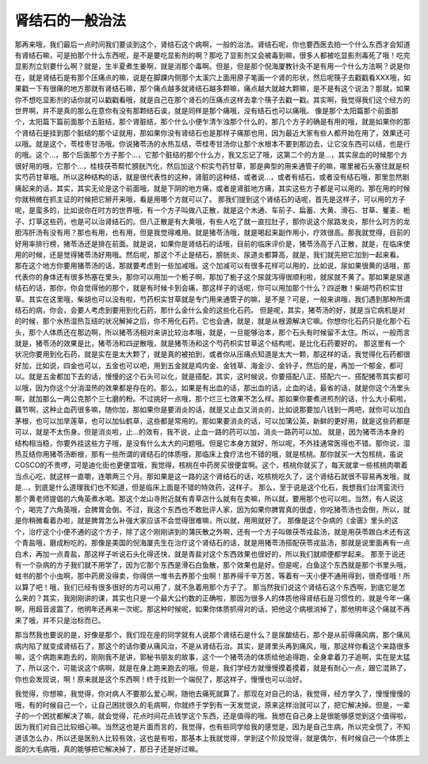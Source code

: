 肾结石的一般治法
=======================

那再来哦，我们最后一点时间我们要谈到这个，肾结石这个病啊，一般的治法。肾结石呢，你也要西医去拍一个什么东西才会知道有肾结石嘛，可是拍那个什么东西呢，是不是要吃显影剂的啊？那吃了显影剂又会被毒到嘛，很多人都被吃显影剂毒死了哦！吃完显影剂立刻要什么啊？就是，生半夏煮生姜啊，就是消那个毒啊。但是，但是那个倪海厦教针灸不是有用一个什么方法啊？说是你在，就是肾结石是有那个压痛点的嘛，说是在脚踝内侧那个太溪穴上面用原子笔画一个肾的形状，然后呢筷子去戳戳看XXX哦，如果戳一下有很痛的地方那就有肾结石嘛，那个痛点越多就肾结石越多颗嘛，痛点越大就越大颗嘛，是不是有这个说法？那就，如果你不想吃显影剂的话你就可以戳戳看哦，就是自己在那个肾石的压痛点这样去拿个筷子去戳一戳。其实啊，我觉得我们这个经方的世界啊，并不是真的那么在意你有没有那颗结石诶，就是同样是那个痛哦，没有结石也可以痛哦。
像是那个太阳篇那个前面那个，太阳篇下篇前面那个五脏结，那个肾脏结，那个什么小便乍清乍浊那个什么的，那几个方子的确是有用的哦，就是如果你的那个肾结石是挂到那个脏结的那个证就用，那如果你没有肾结石也是那样子痛那也用，因为最近大家有些人都开始在用了，效果还可以哦。就是这个，苓桂枣甘汤哦。你说猪苓汤的水热互结，苓桂枣甘汤你让那个水根本不要到那边去，让它没东西可以结，也是行的哦。这个…，那个后面那个方子那个…，它那个脏结的那个什么方，我又忘记了哦，这第二个的方是…，其实尿血的时候那个方很好用的哦，它那个…，桂枝茯苓帮忙膀胱汽化，然后加这个枳实芍药甘草，那是典型的用来通管子的嘛，哪里被石头塞住就是枳实芍药甘草哦。所以这种结构的话，就是很代表性的这种，肾脏的这种结，或者说…，或者有结石，或者没有结石哦，那里忽然剧痛起来的话，其实，其实无论是这个前面哦，就是下阴的地方痛，或者是肾脏地方痛，其实这些方子都是可以用的。那在用的时候你就稍微在抓主证的时候把它掰开来哦，看是用哪个方就可以了。
那我们提到这个肾结石的话呢，首先是这样子，可以用的方子呢，是蛮多的，比如说你在时方的世界哦，有一个方子叫做八正散，就是这个木通、车前子、扁蓄、大黄、滑石、甘草、矍麦、栀子、灯草这些药，也是可以治肾结石的。但八正散是有大黄哦，有些人吃了就一直拉肚子，那你说这个尿路发炎，那什么时方的龙胆泻肝汤有没有用？那也有用，也有用，但是我觉得难用。就是猪苓汤哦，就是喝起来副作用小，疗效很高。那我就觉得，目前的好用率排行榜，猪苓汤还是排在前面。就是说，如果你是肾结石的话哦，目前的临床评价是，猪苓汤高于八正散，就是，在临床使用的时候，还是觉得猪苓汤好用哦。然后呢，那这个不止是结石，膀胱炎、尿道炎都算高，就是，我们就先把它加到一起来看。
那在这个地方你要用猪苓汤的话，那就要考虑到一些加减哦。这个加减可以有很多花样可以用的，比如说，尿如果很黄的话哦，那代表你的身体还有很多热塞在里头，那你可以用加一个栀子啊，那加了栀子这个尿就泻得很顺利啦，就尿就不黄了。那如果是尿道结石的话，那你，你会觉得他的那个，就是有时候卡到会痛，那这样子的话呢，你可以用加那个什么？四逆散！柴胡芍药枳实甘草。其实在这里哦，柴胡也可以没有啦，芍药枳实甘草就是专门用来通管子的嘛，是不是？可是，一般来讲哦，我们遇到那种所谓结石的病，你会，会要人考虑到要用到化石药，那什么金什么金的这些化石药。
但是呢，其实，猪苓汤的好，就是当它病机是对的时候，那个水热湿热互结的状况解掉之后，你不用化石药，它也会通，就是，就是从根源解决它嘛。你想你化石药只是化那个石头，那个人体质还在那边啊，所以猪苓汤相对来讲比较治本哦，就是，一旦能够治本，那个石头有时候留不太住。所以，一般而言就是，猪苓汤的效果是比，猪苓汤和四逆散哦，就是猪苓汤和这个芍药枳实甘草这个结构呢，是比化石药要好的。
那这里有一个状况你要用到化石药，就是实在是太大颗了，就是真的被拍到，或者你从压痛点知道是太大一颗，那这样的话，我觉得化石药都很好加，比如说，四金也可以，五金也可以吧，用到五金就是鸡内金、金钱草、海金沙、金铃子，然后的是，再加一个郁金，都可以。就是五金都加下去的话，慢慢的这个石头可以化，就是搭配，其实，这时候说，你要搭配八正、搭配六一、搭配猪苓其实都可以哦，因为你这个分消湿热的效果都是存在的。那么，如果是有出血的话，那出血的话，止血的话，最省的话，就是你这个汤里头啊，就加那么一两公克那个三七磨的粉。不过挑好一点哦，那个烂三七效果不怎么样。那如果你要煮进煎剂的话，什么大小蓟啦，藕节啊，这种止血药很多嘛，随你加，那如果你是要消炎的话，就是又止血又消炎的，比如说那要加八钱到一两吧，就你可以加白茅根，也可以加旱莲草，也可以加仙鹤草，这些都是常用的。那如果要消炎的话，可以加蒲公英，新鲜的更好用，就是这些药都是可以，就是不太伤身。但是消炎啦，止…的效有，我不说，止血一路的药可以加，消炎一路药可以加。
就是，因为猪苓汤本身的结构相当稳，你要外挂这些方子哦，是没有什么太大的问题哦。但是它本身方就好，所以呢，不外挂通常医得也不错。那你说，湿热互结你用猪苓汤断根，那有一些所谓的肾结石的体质哦，那临床上食疗法也不错的哦，就是核桃。那你就买一大包核桃，虽说COSCO的不贵啰，可是迪化街也更便宜哦，我觉得，核桃在中药房买很便宜啊。这个，核桃你就买了，每天就拿一些核桃肉嚼着当点心吃，就这样一直嚼，连嚼两三个月。那如果是这一路的这个肾结石的话，吃核桃吃久了，这个肾结石就很不容易再发哦，就是…，到底是什么道理我们也不知道，但是临床上面是不错的特效药，这样子。
那么，至于说是这个化石，我想我们台湾蛮流行那个黄老师提倡的六角英煮水喝。那这个龙山寺附近就有青草店什么就有在卖嘛，所以就，要用那个也可以啦。当然，有人说这个，喝完了六角英哦，会脾胃会倒。不过，我这个东西也不敢批评人家，因为如果你脾胃真的很虚，你吃猪苓汤也会倒，所以，就是你稍微看着办啦，就是脾胃怎么补强大家应该不会觉得很难嘛，所以就，用用就好了。
那像是这个杂病的《金匮》里头的这个，治疗这个小便不通的这个方子，除了这个刚刚讲到的蒲灰散之外啊，还有一个方子叫做茯苓戎盐汤，就是用茯苓跟白术还有这个青盐哦，磨成粉吃的。那像是美国的倪海厦先生在治疗这个肾结石的话，就是用猪苓汤搭配茯苓戎盐汤，那就是说里面再有一点白术，再加一点青盐，那这样子听说石头化得还快，就是青盐对这个东西效果也很好的，所以我们就顺便都学起来。
那至于说还有一个杂病的方子我们就不用学了，因为它那个东西是滑石白鱼散，那个效果也是好。但是呢，白鱼这个东西就是那个书里头哦，蛀书的那个小虫啊，那中药房没得卖，你得供一堆书去养那个虫啊！那养得千辛万苦，等着有一天小便不通用得到，很奇怪哦！所以算了吧！哦，我们已经有很多很好的方可以用了，就不急着用那个方子了。
那当然我们说这个肾结石这个东西啊，到底它是怎么来的？其实，我刚刚讲的课，其实也只是一个最大公约数的正确啦，那因为很多人的体质他得肾结石是习惯性的，就是今年一痛啊，用超音波震了，他明年还再来一次呢。那这种时候呢，如果你体质抓得对的话，把他这个病根消掉了，那他明年这个痛就不再来了哦，并不只是治标而已。

那当然我也要说的是，好像是那个，我们现在座的同学就有人说那个肾结石是什么？是尿酸结石，那个是从前得痛风病，那个痛风病内陷了就变成肾结石了，那这个的话你要从痛风治，不是从肾结石治。其实，是肾里头再到痛风，哦，那这样你看这个来路很多嘛，这个病跑来跑去的，刚刚我不是讲，郭秘书朋友的故事，这个一个猪苓汤的体质给他追得跑，全身拿着刀子追啊，实在是太猛了，所以这个，可能说这个病啊，就是在身上跑来跑去的哦。但是，我们学经方就慢慢摸着摸着，就是有耐心一点，跟它混熟了，你也会发现说，啊！原来就是这个东西啊！终于找到一个端倪了，那这样子，慢慢也可以治好。

我觉得，你想嘛，我觉得，你对病人不要那么爱心啊，随他去痛死就算了。那现在对自己的话，我觉得，经方学久了，慢慢慢慢的哦，有的时候自己一个，让自己困扰很久的毛病啊，你就终于学到有一天发觉说，原来这样治就可以了，把它解决掉。但是，一辈子的一个困扰都解决了嘛，就会觉得，花点时间花点钱学这个东西，还是值得的哦。我想在自己身上是很能够感觉到这个值得啦，因为我们对自己比较细心嘛。当然这也是片面而言的，我觉得，也有些同学给我的感觉是，因为是自己生病，所以完全慌了，不知道该怎么办，所以还是医别人比较有效，这也是有啦，那基本上我就觉得，学到这个阶段觉得，就是偶尔，有时候自己一个体质上面的大毛病哦，真的能够把它解决掉了，那日子还是好过嘛。
